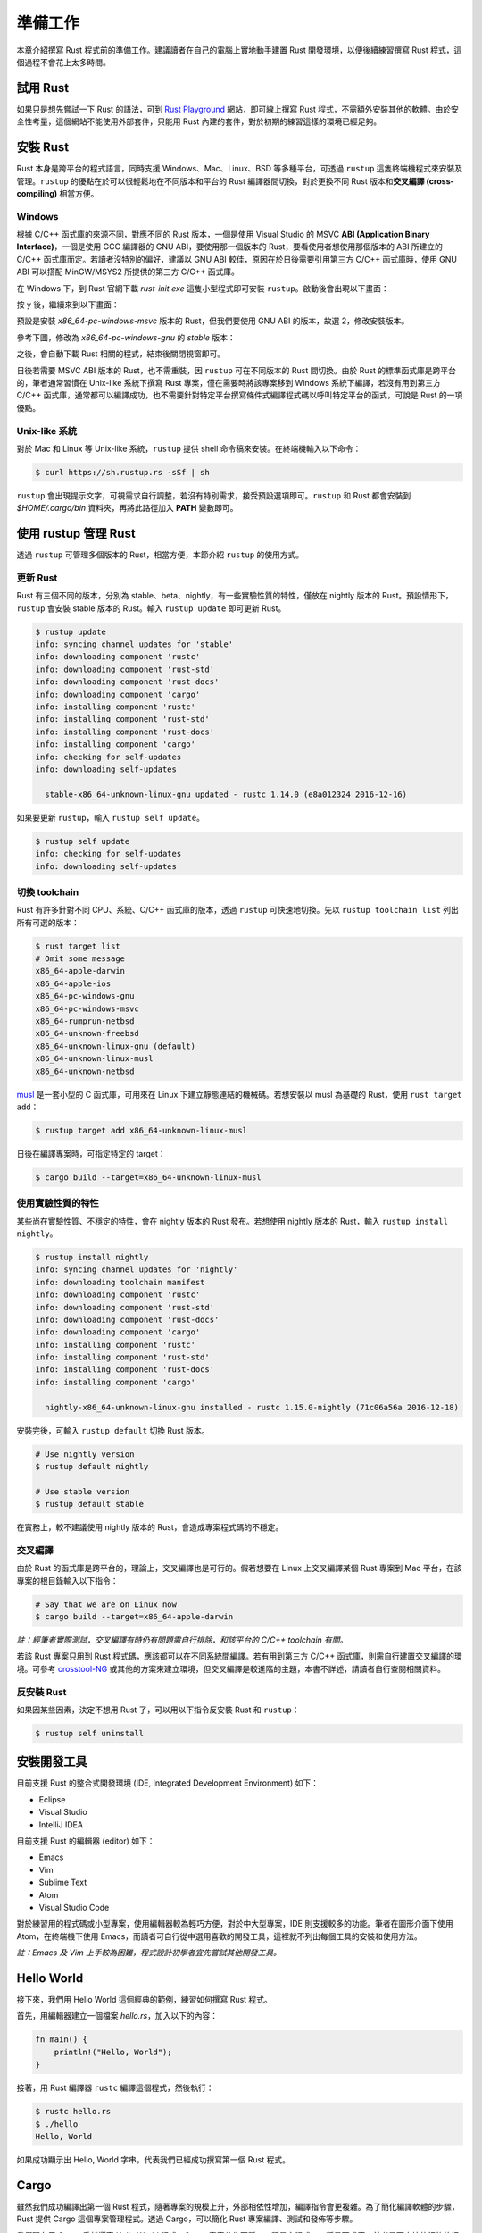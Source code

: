 ****************
準備工作
****************

本章介紹撰寫 Rust 程式前的準備工作。建議讀者在自己的電腦上實地動手建置 Rust 開發環境，\
以便後續練習撰寫 Rust 程式，這個過程不會花上太多時間。

=======================
試用 Rust
=======================

如果只是想先嘗試一下 Rust 的語法，可到 \
`Rust Playground <https://play.rust-lang.org/>`_ 網站，即可線上撰寫 Rust \
程式，不需額外安裝其他的軟體。由於安全性考量，這個網站不能使用外部套件，只能用 Rust 內建的套件，\
對於初期的練習這樣的環境已經足夠。

========================
安裝 Rust
========================

Rust 本身是跨平台的程式語言，同時支援 Windows、Mac、Linux、BSD 等多種平台，可透過 \
``rustup`` 這隻終端機程式來安裝及管理。\ ``rustup`` 的優點在於可以很輕鬆地在\
不同版本和平台的 Rust 編譯器間切換，對於更換不同 Rust 版本和\
**交叉編譯 (cross-compiling)** 相當方便。

-------------------
Windows
-------------------

根據 C/C++ 函式庫的來源不同，對應不同的 Rust 版本，一個是使用 Visual Studio 的 MSVC \
**ABI (Application Binary Interface)**\ ，一個是使用 GCC 編譯器的 GNU ABI，\
要使用那一個版本的 Rust，要看使用者想使用那個版本的 ABI 所建立的 C/C++ 函式庫而定。\
若讀者沒特別的偏好，建議以 GNU ABI 較佳，原因在於日後需要引用第三方 C/C++ 函式庫時，\
使用 GNU ABI 可以搭配 MinGW/MSYS2 所提供的第三方 C/C++ 函式庫。

在 Windows 下，到 Rust 官網下載 *rust-init.exe* 這隻小型程式即可安裝 ``rustup``\ 。\
啟動後會出現以下畫面：

.. image:: img_prior_work/rustupInstall01.png
   :alt: rustup 安裝步驟 1

按 y 後，繼續來到以下畫面：

.. image:: img_prior_work/rustupInstall02.png
   :alt: rustup 安裝步驟 2

預設是安裝 *x86_64-pc-windows-msvc* 版本的 Rust，但我們要使用 GNU ABI 的版本，故\
選 2，修改安裝版本。

參考下圖，修改為 *x86_64-pc-windows-gnu* 的 *stable* 版本：

.. image:: img_prior_work/rustupInstall03.png
   :alt: rustup 安裝步驟 3

之後，會自動下載 Rust 相關的程式，結束後關閉視窗即可。

.. image:: img_prior_work/rustupInstall04.png
   :alt: rustup 安裝步驟 4

日後若需要 MSVC ABI 版本的 Rust，也不需重裝，因 ``rustup`` 可在不同版本的 Rust 間切換。\
由於 Rust 的標準函式庫是跨平台的，筆者通常習慣在 Unix-like 系統下撰寫 Rust 專案，僅在需要時\
將該專案移到 Windows 系統下編譯，若沒有用到第三方 C/C++ 函式庫，通常都可以編譯成功，也\
不需要針對特定平台撰寫條件式編譯程式碼以呼叫特定平台的函式，可說是 Rust 的一項優點。

------------------------
Unix-like 系統
------------------------

對於 Mac 和 Linux 等 Unix-like 系統，``rustup`` 提供 shell 命令稿來安裝。在終端機\
輸入以下命令：

.. code-block:: console

   $ curl https://sh.rustup.rs -sSf | sh

``rustup`` 會出現提示文字，可視需求自行調整，若沒有特別需求，接受預設選項即可。\
``rustup`` 和 Rust 都會安裝到 *$HOME/.cargo/bin* 資料夾，再將此路徑加入 **PATH** \
變數即可。

===================================
使用 rustup 管理 Rust
===================================

透過 ``rustup`` 可管理多個版本的 Rust，相當方便，本節介紹 ``rustup`` 的使用方式。

---------------------
更新 Rust
---------------------

Rust 有三個不同的版本，分別為 stable、beta、nightly，有一些實驗性質的特性，僅放在 \
nightly 版本的 Rust。預設情形下，\ ``rustup`` 會安裝 stable 版本的 Rust。\
輸入 ``rustup update`` 即可更新 Rust。

.. code-block:: console

   $ rustup update
   info: syncing channel updates for 'stable'
   info: downloading component 'rustc'
   info: downloading component 'rust-std'
   info: downloading component 'rust-docs'
   info: downloading component 'cargo'
   info: installing component 'rustc'
   info: installing component 'rust-std'
   info: installing component 'rust-docs'
   info: installing component 'cargo'
   info: checking for self-updates
   info: downloading self-updates

     stable-x86_64-unknown-linux-gnu updated - rustc 1.14.0 (e8a012324 2016-12-16)

如果要更新 ``rustup``，輸入 ``rustup self update``\ 。

.. code-block:: console

   $ rustup self update
   info: checking for self-updates
   info: downloading self-updates

-----------------------------------
切換 toolchain
-----------------------------------

Rust 有許多針對不同 CPU、系統、C/C++ 函式庫的版本，透過 ``rustup`` 可快速地切換。先以 \
``rustup toolchain list`` 列出所有可選的版本：

.. code-block:: console

   $ rust target list
   # Omit some message
   x86_64-apple-darwin
   x86_64-apple-ios
   x86_64-pc-windows-gnu
   x86_64-pc-windows-msvc
   x86_64-rumprun-netbsd
   x86_64-unknown-freebsd
   x86_64-unknown-linux-gnu (default)
   x86_64-unknown-linux-musl
   x86_64-unknown-netbsd

`musl <https://www.musl-libc.org/>`_ 是一套小型的 C 函式庫，可用來在 Linux 下建立\
靜態連結的機械碼。若想安裝以 musl 為基礎的 Rust，使用 ``rust target add``\ ：

.. code-block:: console

   $ rustup target add x86_64-unknown-linux-musl

日後在編譯專案時，可指定特定的 target：

.. code-block:: console

   $ cargo build --target=x86_64-unknown-linux-musl

-----------------------------------
使用實驗性質的特性
-----------------------------------

某些尚在實驗性質、不穩定的特性，會在 nightly 版本的 Rust 發布。若想使用 nightly 版本的 \
Rust，輸入 ``rustup install nightly``\ 。

.. code-block:: console

   $ rustup install nightly
   info: syncing channel updates for 'nightly'
   info: downloading toolchain manifest
   info: downloading component 'rustc'
   info: downloading component 'rust-std'
   info: downloading component 'rust-docs'
   info: downloading component 'cargo'
   info: installing component 'rustc'
   info: installing component 'rust-std'
   info: installing component 'rust-docs'
   info: installing component 'cargo'

     nightly-x86_64-unknown-linux-gnu installed - rustc 1.15.0-nightly (71c06a56a 2016-12-18)

安裝完後，可輸入 ``rustup default`` 切換 Rust 版本。

.. code-block:: console

   # Use nightly version
   $ rustup default nightly

   # Use stable version
   $ rustup default stable

在實務上，較不建議使用 nightly 版本的 Rust，會造成專案程式碼的不穩定。

----------------------------
交叉編譯
----------------------------

由於 Rust 的函式庫是跨平台的，理論上，交叉編譯也是可行的。假若想要在 Linux 上交叉編譯\
某個 Rust 專案到 Mac 平台，在該專案的根目錄輸入以下指令：

.. code-block:: console

   # Say that we are on Linux now
   $ cargo build --target=x86_64-apple-darwin

*註：經筆者實際測試，交叉編譯有時仍有問題需自行排除，和該平台的 C/C++ toolchain 有關。*

若該 Rust 專案只用到 Rust 程式碼，應該都可以在不同系統間編譯。若有用到第三方 C/C++ \
函式庫，則需自行建置交叉編譯的環境。可參考 `crosstool-NG <http://crosstool-ng.org/>`_ \
或其他的方案來建立環境，但交叉編譯是較進階的主題，本書不詳述，請讀者自行查閱相關資料。


-------------------------------
反安裝 Rust
-------------------------------

如果因某些因素，決定不想用 Rust 了，可以用以下指令反安裝 Rust 和 ``rustup``：

.. code-block:: console

   $ rustup self uninstall

============================
安裝開發工具
============================

目前支援 Rust 的整合式開發環境 (IDE, Integrated Development Environment) 如下：

- Eclipse
- Visual Studio
- IntelliJ IDEA

目前支援 Rust 的編輯器 (editor) 如下：

- Emacs
- Vim
- Sublime Text
- Atom
- Visual Studio Code

對於練習用的程式碼或小型專案，使用編輯器較為輕巧方便，對於中大型專案，IDE 則支援較多的功能。\
筆者在圖形介面下使用 Atom，在終端機下使用 Emacs，而讀者可自行從中選用喜歡的開發工具，這裡就\
不列出每個工具的安裝和使用方法。

*註：Emacs 及 Vim 上手較為困難，程式設計初學者宜先嘗試其他開發工具。*

===========================
Hello World
===========================

接下來，我們用 Hello World 這佪經典的範例，練習如何撰寫 Rust 程式。

首先，用編輯器建立一個檔案 *hello.rs*，加入以下的內容：

.. code-block:: rust

   fn main() {
       println!("Hello, World");
   }

接著，用 Rust 編譯器 ``rustc`` 編譯這個程式，然後執行：

.. code-block:: console

   $ rustc hello.rs
   $ ./hello
   Hello, World

如果成功顯示出 Hello, World 字串，代表我們已經成功撰寫第一個 Rust 程式。

=========================
Cargo
=========================

雖然我們成功編譯出第一個 Rust 程式，隨著專案的規模上升，外部相依性增加，\
編譯指令會更複雜。為了簡化編譯軟體的步驟，Rust 提供 Cargo 這個專案管理程式。\
透過 Cargo，可以簡化 Rust 專案編譯、測試和發佈等步驟。

我們現在用 Cargo 重新撰寫 Hello World 程式。Cargo 專案分為兩種，一種是主程式，\
一種是函式庫，前者是可直接執行的執行檔，後者則是供其他的外部程式呼叫。我們的 \
Hello World 程式屬於主程式。輸入以下指令：

.. code-block:: console

   $ cargo new --bin hello
   $ cd hello

編輯 *src/main.rs* 檔案，改為前述的 Hello World 程式碼。接著，執行該程式：

.. code-block:: console

   $ cargo run
    Compiling hello v0.1.0 (file:///home/cwchen/src/rust_ex/hello)
     Finished debug [unoptimized + debuginfo] target(s) in 0.13 secs
      Running `target/debug/hello`
   Hello, world!

若顯示出 Hello World 字串，代表專案執行成功。

若要編譯程式，用 ``cargo build`` 指令即可。預設情形下，生成的是帶有除錯誤息且未優化的機械碼，\
若要生成對外發布的程式碼，則用 ``cargo build --release`` 指令即可。強烈建議日後在撰寫 \
Rust 程式碼時，將程式碼以 Cargo 管理。本書假定讀者使用 Cargo 管理程式碼，不會特別寫出編譯\
程式碼的指令。
